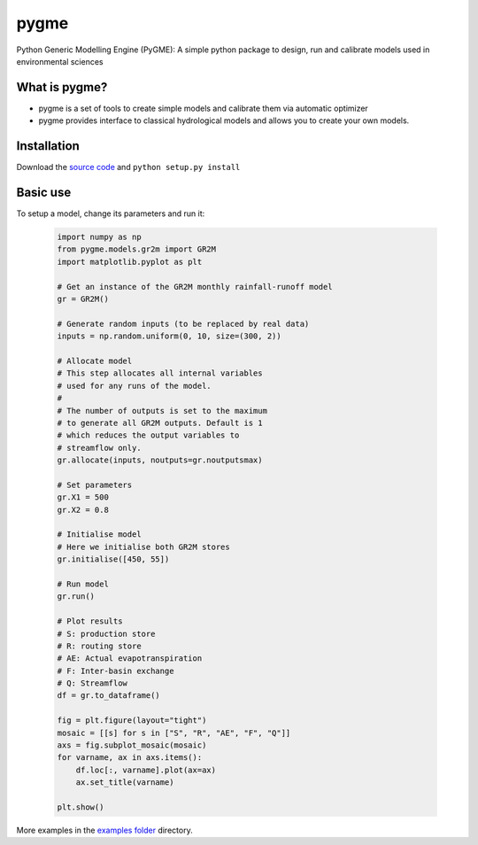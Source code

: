 pygme
=======

Python Generic Modelling Engine (PyGME): A simple python package to design, run and calibrate models used in environmental sciences

What is pygme?
~~~~~~~~~~~~~~~~

- pygme is a set of tools to create simple models and calibrate them via automatic optimizer
- pygme provides interface to classical hydrological models and allows you to create your own models.

Installation
~~~~~~~~~~~~

Download the `source code <https://bitbucket.org/jlerat/pygme>`__ and
``python setup.py install``

Basic use
~~~~~~~~~


To setup a model, change its parameters and run it:

   .. code:: Python
       
       import numpy as np 
       from pygme.models.gr2m import GR2M
       import matplotlib.pyplot as plt
       
       # Get an instance of the GR2M monthly rainfall-runoff model
       gr = GR2M()

       # Generate random inputs (to be replaced by real data)
       inputs = np.random.uniform(0, 10, size=(300, 2))
        
       # Allocate model
       # This step allocates all internal variables 
       # used for any runs of the model.
       #
       # The number of outputs is set to the maximum
       # to generate all GR2M outputs. Default is 1
       # which reduces the output variables to 
       # streamflow only.
       gr.allocate(inputs, noutputs=gr.noutputsmax)

       # Set parameters
       gr.X1 = 500
       gr.X2 = 0.8

       # Initialise model
       # Here we initialise both GR2M stores
       gr.initialise([450, 55])

       # Run model
       gr.run()

       # Plot results
       # S: production store
       # R: routing store
       # AE: Actual evapotranspiration
       # F: Inter-basin exchange
       # Q: Streamflow
       df = gr.to_dataframe()
       
       fig = plt.figure(layout="tight")
       mosaic = [[s] for s in ["S", "R", "AE", "F", "Q"]]
       axs = fig.subplot_mosaic(mosaic)
       for varname, ax in axs.items():
           df.loc[:, varname].plot(ax=ax)
           ax.set_title(varname)

       plt.show()

More examples in the `examples folder <https://bitbucket.org/jlerat/pygme/downloads>`__ directory.
